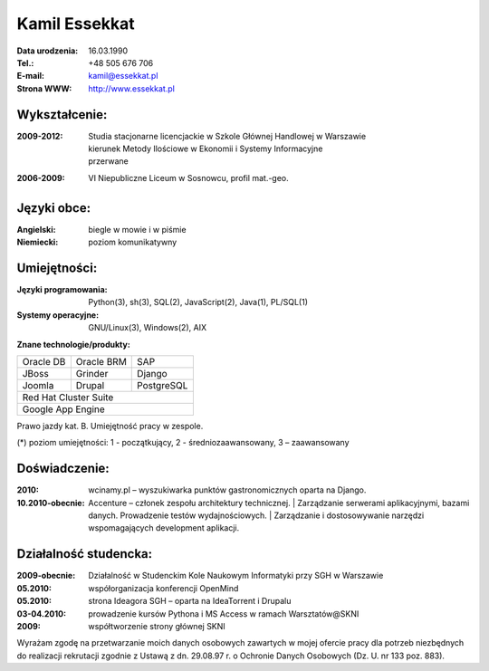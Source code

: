 ================================
Kamil Essekkat
================================

:Data urodzenia: 16.03.1990
:Tel.: +48 505 676 706
:E-mail: kamil@essekkat.pl
:Strona WWW: `<http://www.essekkat.pl>`_

Wykształcenie:
--------------

:2009-2012:
    | Studia stacjonarne licencjackie w Szkole Głównej Handlowej w Warszawie
    | kierunek Metody Ilościowe w Ekonomii i Systemy Informacyjne
    | przerwane

:2006-2009: VI Niepubliczne Liceum w Sosnowcu, profil mat.-geo.

Języki obce:
-------------

:Angielski: biegle w mowie i w piśmie

:Niemiecki: poziom komunikatywny

Umiejętności:
-------------

:Języki programowania:
    Python(3), sh(3), SQL(2), JavaScript(2), Java(1), PL/SQL(1)

:Systemy operacyjne:
    GNU/Linux(3), Windows(2), AIX

**Znane technologie/produkty:**

.. class:: cv-table

+-------------+-------------+-------------+
|Oracle DB    |Oracle BRM   |SAP          |
+-------------+-------------+-------------+
|JBoss        |Grinder      |Django       |
+-------------+-------------+-------------+
|Joomla       |Drupal       |PostgreSQL   |
+-------------+-------------+-------------+
|Red Hat Cluster Suite                    |
+-----------------------------------------+
|Google App Engine                        |
+-----------------------------------------+

Prawo jazdy kat. B. Umiejętność pracy w zespole.

.. class:: cv-small

(*) poziom umiejętności: 1 - początkujący, 2 - średniozaawansowany, 3 – zaawansowany

Doświadczenie:
---------------

:2010: wcinamy.pl – wyszukiwarka punktów gastronomicznych oparta na Django.


:10.2010-obecnie: Accenture – członek zespołu architektury technicznej.
 | Zarządzanie serwerami aplikacyjnymi, bazami danych. Prowadzenie testów wydajnościowych.
 | Zarządzanie i dostosowywanie narzędzi wspomagających development aplikacji.

.. raw:: pdf

   PageBreak oneColumn

Działalność studencka:
-----------------------

:2009-obecnie:
    Działalność w Studenckim Kole Naukowym Informatyki przy SGH w Warszawie

:05.2010:               współorganizacja konferencji OpenMind

:05.2010:               strona Ideagora SGH – oparta na IdeaTorrent i Drupalu

:03-04.2010:            prowadzenie kursów Pythona i MS Access w ramach Warsztatów@SKNI

:2009:                  współtworzenie strony głównej SKNI








.. class:: cv-small     cv-zgoda

Wyrażam zgodę na przetwarzanie moich danych osobowych zawartych w mojej ofercie pracy dla
potrzeb niezbędnych do realizacji rekrutacji zgodnie z Ustawą z dn. 29.08.97 r. o Ochronie Danych
Osobowych (Dz. U. nr 133 poz. 883).


